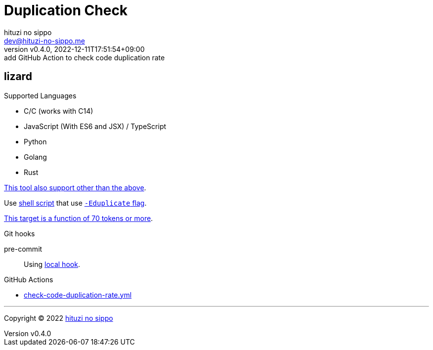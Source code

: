 = Duplication Check
:author: hituzi no sippo
:email: dev@hituzi-no-sippo.me
:revnumber: v0.4.0
:revdate: 2022-12-11T17:51:54+09:00
:revremark: add GitHub Action to check code duplication rate
:description: README
:copyright: Copyright (C) 2022 {author}
// Custom Attributes
:creation_date: 2022-12-10T18:01:43+09:00
:root_directory: ../../..
:script_directory: {root_directory}/scripts/code-analyze
:pre_commit_config_file: {root_directory}/.pre-commit-config.yaml
:workflows_directory: {root_directory}/.github/workflows

:lizard_url: https://github.com/terryyin/lizard
:lizard_link: link:{lizard_url}[lizard^]
== lizard

.Supported Languages
* C/C++ (works with C++14)
* JavaScript (With ES6 and JSX) / TypeScript
* Python
* Golang
* Rust

link:{lizard_url}[This tool also support other than the above^].

Use link:{script_directory}/check-duplication-rate.sh[
shell script^] that use link:{lizard_url}#code-duplicate-detector[
`-Eduplicate` flag^].

link:{lizard_url}/blob/27642d4ad40c885850bf8a4a0d533244e4cce3ea/lizard_ext/lizardduplicate.py#L237[
This target is a function of 70 tokens or more^].

.Git hooks
pre-commit::
  Using link:{pre_commit_config_file}#:~:text=id%3A%20check%2Dcode%2Dduplication%2Drate[
  local hook^].

:filename: check-code-duplication-rate.yml
.GitHub Actions
* link:{workflows_directory}/{filename}[{filename}^]


'''

:author_link: link:https://github.com/hituzi-no-sippo[{author}^]
Copyright (C) 2022 {author_link}
